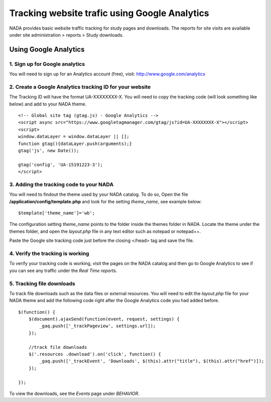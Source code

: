 Tracking website trafic using Google Analytics
=============================

NADA provides basic website traffic tracking for study pages and downloads. The reports for site visits are available under site administration > reports > Study downloads.


Using Google Analytics
------------------------

1. Sign up for Google analytics
^^^^^^^^^^^^^^^^^^^^^^^^^^^^^^^^^^

You will need to sign up for an Analytics account (free), visit: http://www.google.com/analytics


2. Create a Google Analytics tracking ID for your website
^^^^^^^^^^^^^^^^^^^^^^^^^^^^^^^^^^^^^^^^^^^^^^^^^^^^^^^^^^^

The Tracking ID will have the format UA-XXXXXXXX-X. You will need to copy the tracking code (will look something like below) and add to your NADA theme. ::

    <!-- Global site tag (gtag.js) - Google Analytics -->
    <script async src="https://www.googletagmanager.com/gtag/js?id=UA-XXXXXXXX-X"></script>
    <script>
    window.dataLayer = window.dataLayer || [];
    function gtag(){dataLayer.push(arguments);}
    gtag('js', new Date());

    gtag('config', 'UA-15191223-3');
    </script>


3. Adding the tracking code to your NADA
^^^^^^^^^^^^^^^^^^^^^^^^^^^^^^^^^^^^^^^^^^^

You will need to findout the theme used by your NADA catalog. To do so, Open the file **/application/config/template.php** and look for the setting `theme_name`, see example below: ::

    $template['theme_name']='wb';


The configuration setting `theme_name` points to the folder inside the themes folder in NADA. Locate the theme under the themes folder, and open the `layout.php` file in any text editor such as notepad or notepad++.

Paste the Google site tracking code just before the closing </head> tag and save the file.


4. Verify the tracking is working
^^^^^^^^^^^^^^^^^^^^^^^^^^^^^^^^^^

To verify your tracking code is working, visit the pages on the NADA catalog and then go to Google Analytics to see if you can see any traffic under the `Real Time reports`.


5. Tracking file downloads
^^^^^^^^^^^^^^^^^^^^^^^^^^^^

To track file downloads such as the data files or external resources. You will need to edit the `layout.php` file for your NADA theme and add the following code right after the Google Analytics code you had added before. ::

    $(function() {
        $(document).ajaxSend(function(event, request, settings) {
            _gaq.push(['_trackPageview', settings.url]);
        });

        //track file downloads
        $('.resources .download').on('click', function() {
            _gaq.push(['_trackEvent', 'Downloads', $(this).attr("title"), $(this).attr("href")]);
        });
        
    });


To view the downloads, see the `Events` page under `BEHAVIOR`.
